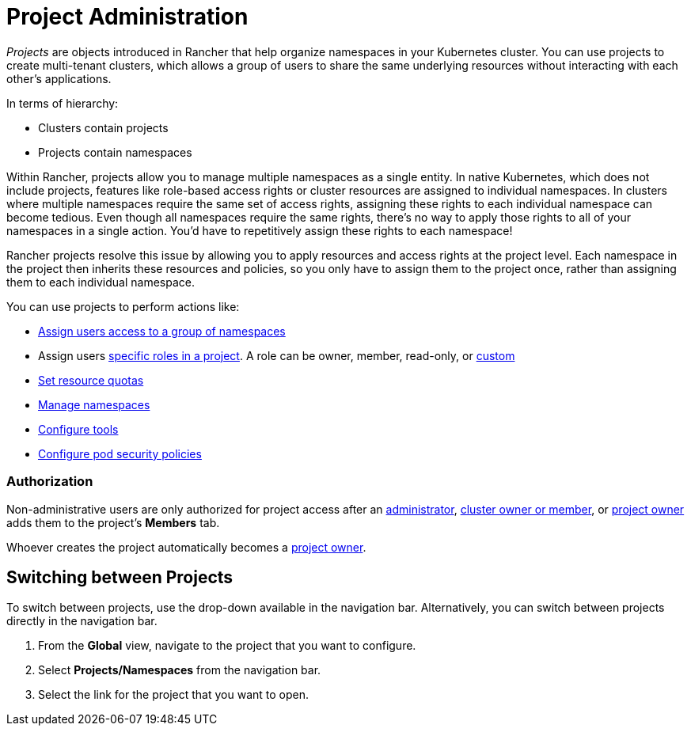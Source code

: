 = Project Administration

_Projects_ are objects introduced in Rancher that help organize namespaces in your Kubernetes cluster. You can use projects to create multi-tenant clusters, which allows a group of users to share the same underlying resources without interacting with each other's applications.

In terms of hierarchy:

* Clusters contain projects
* Projects contain namespaces

Within Rancher, projects allow you to manage multiple namespaces as a single entity. In native Kubernetes, which does not include projects, features like role-based access rights or cluster resources are assigned to individual namespaces. In clusters where multiple namespaces require the same set of access rights, assigning these rights to each individual namespace can become tedious. Even though all namespaces require the same rights, there's no way to apply those rights to all of your namespaces in a single action. You'd have to repetitively assign these rights to each namespace!

Rancher projects resolve this issue by allowing you to apply resources and access rights at the project level. Each namespace in the project then inherits these resources and policies, so you only have to assign them to the project once, rather than assigning them to each individual namespace.

You can use projects to perform actions like:

* xref:add-users-to-projects.adoc[Assign users access to a group of namespaces]
* Assign users link:../authentication-permissions-and-global-configuration/manage-role-based-access-control-rbac/cluster-and-project-roles.adoc#project-roles[specific roles in a project]. A role can be owner, member, read-only, or xref:../authentication-permissions-and-global-configuration/manage-role-based-access-control-rbac/custom-roles.adoc[custom]
* xref:manage-project-resource-quotas/manage-project-resource-quotas.adoc[Set resource quotas]
* xref:manage-namespaces.adoc[Manage namespaces]
* xref:../../../reference-guides/rancher-project-tools.adoc[Configure tools]
* xref:manage-pod-security-policies.adoc[Configure pod security policies]

=== Authorization

Non-administrative users are only authorized for project access after an xref:../authentication-permissions-and-global-configuration/manage-role-based-access-control-rbac/global-permissions.adoc[administrator], link:../authentication-permissions-and-global-configuration/manage-role-based-access-control-rbac/cluster-and-project-roles.adoc#cluster-roles[cluster owner or member], or link:../authentication-permissions-and-global-configuration/manage-role-based-access-control-rbac/cluster-and-project-roles.adoc#project-roles[project owner] adds them to the project's *Members* tab.

Whoever creates the project automatically becomes a link:../authentication-permissions-and-global-configuration/manage-role-based-access-control-rbac/cluster-and-project-roles.adoc#project-roles[project owner].

== Switching between Projects

To switch between projects, use the drop-down available in the navigation bar. Alternatively, you can switch between projects directly in the navigation bar.

. From the *Global* view, navigate to the project that you want to configure.
. Select *Projects/Namespaces* from the navigation bar.
. Select the link for the project that you want to open.
